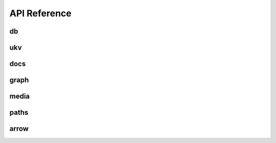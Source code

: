 API Reference
===============

===============
db
===============
.. doxygenfile:: db.h

===============
ukv
===============
.. doxygenfile:: ukv.h

===============
docs
===============
.. doxygenfile:: docs.h

===============
graph
===============
.. doxygenfile:: graph.h

===============
media
===============
.. doxygenfile:: media.h

===============
paths
===============
.. doxygenfile:: paths.h

===============
arrow
===============
.. doxygenfile:: arrow.h